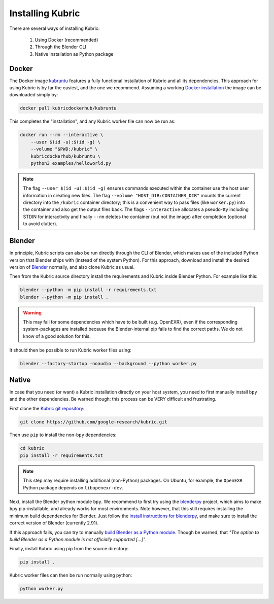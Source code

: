 .. _installation:

Installing Kubric
=================

There are several ways of installing Kubric:

  1. Using Docker (recommended)
  2. Through the Blender CLI
  3. Native installation as Python package

Docker
------
The Docker image `kubruntu <https://hub.docker.com/r/kubricdockerhub/kubruntu>`_ features a fully functional installation of Kubric and all its dependencies.
This approach for using Kubric is by far the easiest, and the one we recommend.
Assuming a working `Docker installation <https://docs.docker.com/get-docker/>`_ the image can be downloaded simply by:

.. code-block:: console

    docker pull kubricdockerhub/kubruntu

This completes the "installation", and any Kubric worker file can now be run as:

.. code-block:: console

    docker run --rm --interactive \
        --user $(id -u):$(id -g) \
        --volume "$PWD:/kubric" \
        kubricdockerhub/kubruntu \
        python3 examples/helloworld.py

.. note::
    The flag ``--user $(id -u):$(id -g)`` ensures commands executed within the container use the host user information 
    in creating new files.
    The flag ``--volume "HOST_DIR:CONTAINER_DIR"`` mounts the current directory into the ``/kubric`` container directory; this is a convenient way to pass files (like ``worker.py``) into the container and also get the output files back.
    The flags ``--interactive`` allocates a pseudo-tty including STDIN for interactivity and finally ``--rm`` deletes the container (but not the image) after completion (optional to avoid clutter).


Blender
-------
In principle, Kubric scripts can also be run directly through the CLI of Blender, which makes use of the included Python version that Blender ships with (instead of the system Python).
For this approach, download and install the desired version of `Blender <https://www.blender.org/download/>`_ normally, and also clone Kubric as usual.

Then from the Kubric source directory install the requirements and Kubric inside Blender Python.
For example like this:

.. code-block:: console

    blender --python -m pip install -r requirements.txt
    blender --python -m pip install .

.. warning:: This may fail for some dependencies which have to be built (e.g. OpenEXR), even if the corresponding system-packages are installed because the Blender-internal pip fails to find the correct paths. We do not know of a good solution for this.

It should then be possible to run Kubric worker files using:

.. code-block:: console

    blender --factory-startup -noaudio --background --python worker.py


Native
------
In case that you need (or want) a Kubric installation directly on your host system, you need to first manually install ``bpy`` and the other dependencies.
Be warned though: this process can be VERY difficult and frustrating.

First clone the `Kubric git repository <https://github.com/google-research/kubric>`_:

.. code-block:: console

    git clone https://github.com/google-research/kubric.git

Then use ``pip`` to install the non-``bpy`` dependencies:

.. code-block:: console

    cd kubric
    pip install -r requirements.txt

.. note::
    This step may require installing additional (non-Python) packages.
    On Ubuntu, for example, the ``OpenEXR`` Python package depends on ``libopenexr-dev``.

Next, install the Blender python module ``bpy``.
We recommend to first try using the `blenderpy <https://github.com/TylerGubala/blenderpy>`_ project, which aims to make ``bpy`` pip-installable, and already works for most environments.
Note however, that this still requires installing the minimum build dependencies for Blender.
Just follow the `install instructions for blenderpy <https://github.com/TylerGubala/blenderpy#getting-started>`_, and make sure to install the correct version of Blender (currently 2.91).

If this approach fails, you can try to manually `build Blender as a Python module <https://wiki.blender.org/wiki/Building_Blender/Other/BlenderAsPyModule>`_.
Though be warned, that `"The option to build Blender as a Python module is not officially supported [...]"`.


Finally, install Kubric using pip from the source directory:

.. code-block:: console

    pip install .

Kubric worker files can then be run normally using python:

.. code-block:: console

    python worker.py
